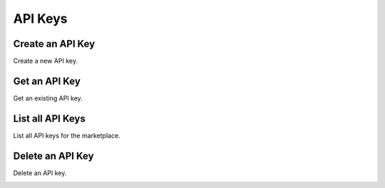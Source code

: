 API Keys
============

Create an API Key
-----------------

Create a new API key.

.. container:: code-white

  .. dcode:: scenario api_key_create


Get an API Key
--------------

Get an existing API key.

.. container:: code-white

  .. dcode:: scenario api_key_show


List all API Keys
-----------------

List all API keys for the marketplace.

.. container:: code-white

  .. dcode:: scenario api_key_list


Delete an API Key
-----------------

Delete an API key.

.. container:: code-white

  .. dcode:: scenario api_key_delete